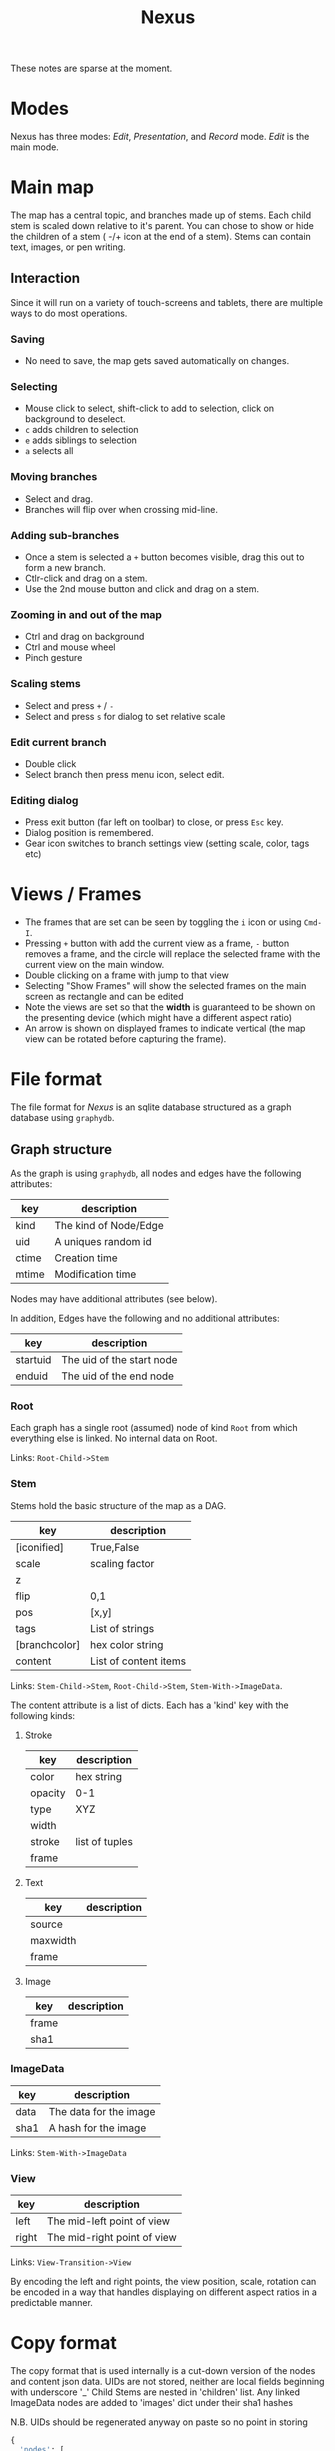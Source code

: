 #+TITLE: Nexus

These notes are sparse at the moment.

* Modes

Nexus has three modes: /Edit/, /Presentation/, and /Record/ mode. /Edit/ is the main mode.

* Main map

The map has a central topic, and branches made up of stems. Each child stem is scaled down relative to it's parent. You can chose to show or hide the children of a stem ( -/+ icon at the end of a stem). Stems can contain text, images, or pen writing.

** Interaction

Since it will run on a variety of touch-screens and tablets, there are multiple ways to do most operations.

*** Saving
- No need to save, the map gets saved automatically on changes.

*** Selecting
- Mouse click to select, shift-click to add to selection, click on background to deselect.
- =c= adds children to selection
- =e= adds siblings to selection
- =a= selects all

*** Moving branches
- Select and drag.
- Branches will flip over when crossing mid-line.

*** Adding sub-branches
- Once a stem is selected a =+= button becomes visible, drag this out to form a new branch.
- Ctlr-click and drag on a stem.
- Use the 2nd mouse button and click and drag on a stem.

*** Zooming in and out of the map
- Ctrl and drag on background
- Ctrl and mouse wheel
- Pinch gesture

*** Scaling stems
- Select and press =+= / =-=
- Select and press =s= for dialog to set relative scale

*** Edit current branch
- Double click
- Select branch then press menu icon, select edit.

*** Editing dialog
- Press exit button (far left on toolbar) to close, or press =Esc= key.
- Dialog position is remembered.
- Gear icon switches to branch settings view (setting scale, color, tags etc)

* Views / Frames
- The frames that are set can be seen by toggling the =i= icon or using =Cmd-I=.
- Pressing =+= button with add the current view as a frame, =-= button removes a frame, and the circle will replace the selected frame with the current view on the main window.
- Double clicking on a frame with jump to that view
- Selecting "Show Frames" will show the selected frames on the main screen as rectangle and can be edited
- Note the views are set so that the *width* is guaranteed to be shown on the presenting device (which might have a different aspect ratio)
- An arrow is shown on displayed frames to indicate vertical (the map view can be rotated before capturing the frame).


* File format

The file format for /Nexus/ is an sqlite database structured as a graph database using ~graphydb~.

** Graph structure

    # CONNECTIONS
    # View -Transition-> View

As the graph is using ~graphydb~, all nodes and edges  have the following attributes:

| key   | description           |
|-------+-----------------------|
| kind  | The kind of Node/Edge |
| uid   | A uniques random id   |
| ctime | Creation time         |
| mtime | Modification time     |

Nodes may have additional attributes (see below).

In addition, Edges have the following and no additional attributes:

| key      | description               |
|----------+---------------------------|
| startuid | The uid of the start node |
| enduid   | The uid of the end node   |


*** Root

Each graph has a single root (assumed) node of kind ~Root~ from which everything
else is linked. No internal data on Root.

Links: ~Root-Child->Stem~

*** Stem

Stems hold the basic structure of the map as a DAG.

| key           | description           |
|---------------+-----------------------|
| [iconified]   | True,False            |
| scale         | scaling factor        |
| z             |                       |
| flip          | 0,1                   |
| pos           | [x,y]                 |
| tags          | List of strings       |
| [branchcolor] | hex color string      |
| content       | List of content items |

Links: ~Stem-Child->Stem~, ~Root-Child->Stem~, ~Stem-With->ImageData~.

The content attribute is a list of dicts. Each has a 'kind' key with the following kinds:

**** Stroke

| key     | description    |
|---------+----------------|
| color   | hex string     |
| opacity | 0-1            |
| type    | XYZ            |
| width   |                |
| stroke  | list of tuples |
| frame   |                |

**** Text

| key      | description |
|----------+-------------|
| source   |             |
| maxwidth |             |
| frame    |             |

**** Image

| key   | description |
|-------+-------------|
| frame |             |
| sha1  |             |

*** ImageData

| key  | description            |
|------+------------------------|
| data | The data for the image |
| sha1 | A hash for the image   |

Links: ~Stem-With->ImageData~

*** View

| key   | description                 |
|-------+-----------------------------|
| left  | The mid-left point of view  |
| right | The mid-right point of view |

Links: ~View-Transition->View~

By encoding the left and right points, the view position, scale, rotation can be encoded in a way that handles displaying on different aspect ratios in a predictable manner.

* Copy format

The copy format that is used internally is a cut-down version of the nodes and content json data.
UIDs are not stored, neither are local fields beginning with underscore '_'
Child Stems are nested in 'children' list.
Any linked ImageData nodes are added to 'images' dict under their sha1 hashes

N.B. UIDs should be regenerated anyway on paste so no point in storing

#+begin_src python
{
  'nodes': [
      {'kind':'Stem', 'content':[...], 'children':[ {'kind':'Stem',...}, {'kind':'Stem',...} ]},
  ],
  'images':{
      'sha1':{'kind':'ImageData',...},
  }
}
#+end_src
